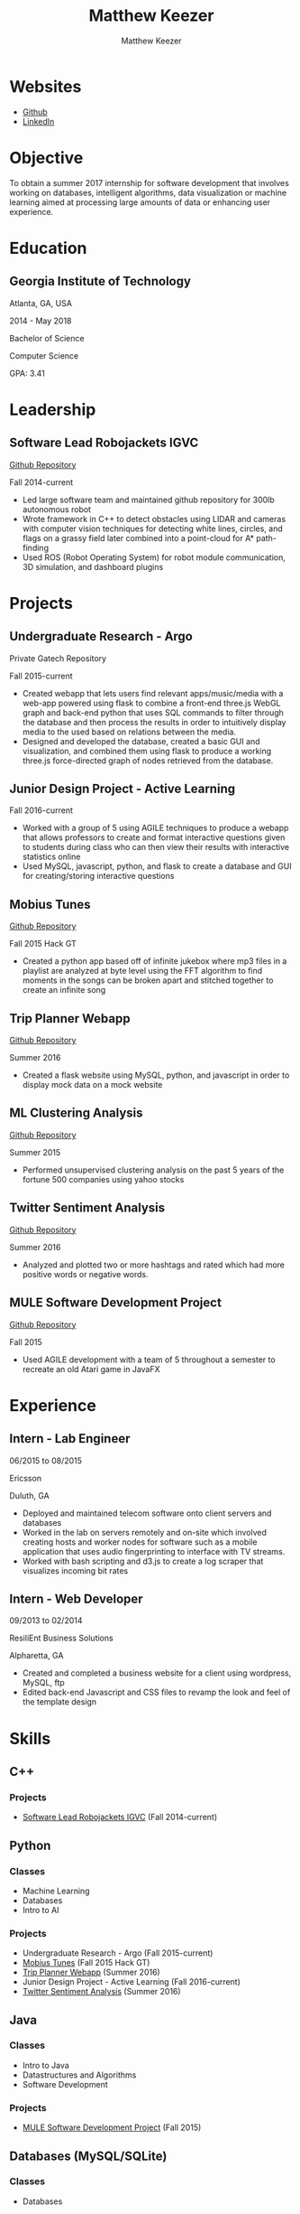 #+TITLE: Matthew Keezer
#+AUTHOR: Matthew Keezer
#+EMAIL: rmkeezer@yahoo.com
* Websites
- [[http://www.github.com/rmkeezer][Github]]
- [[https://www.linkedin.com/pub/matthew-keezer/7a/60b/454][LinkedIn]]
* Objective
To obtain a summer 2017 internship for software development that involves working on databases, intelligent
algorithms, data visualization or machine learning aimed at processing large amounts of data or enhancing
user experience.
* Education
** Georgia Institute of Technology
Atlanta, GA, USA

2014 - May 2018

Bachelor of Science

Computer Science

GPA: 3.41
* Leadership
** Software Lead Robojackets IGVC
[[https://github.com/RoboJackets/igvc-software][Github Repository]]

Fall 2014-current
- Led large software team and maintained github repository for 300lb autonomous robot
- Wrote framework in C++ to detect obstacles using LIDAR and cameras with computer vision techniques for detecting white lines, circles, and flags on a grassy field later combined into a point-cloud for A* path-finding
- Used ROS (Robot Operating System) for robot module communication, 3D simulation, and dashboard plugins
* Projects
** Undergraduate Research - Argo
Private Gatech Repository

Fall 2015-current
- Created webapp that lets users find relevant apps/music/media with a web-app powered using flask to combine a front-end three.js WebGL graph and back-end python that uses SQL commands to filter through the database and then process the results in order to intuitively display media to the used based on relations between the media.
- Designed and developed the database, created a basic GUI and visualization, and combined them using flask to produce a working three.js force-directed graph of nodes retrieved from the database.
** Junior Design Project - Active Learning
Fall 2016-current
- Worked with a group of 5 using AGILE techniques to produce a webapp that allows professors to create and format interactive questions given to students during class who can then view their results with interactive statistics online
- Used MySQL, javascript, python, and flask to create a database and GUI for creating/storing interactive questions
** Mobius Tunes
[[https://github.com/MountainRange/mobius-tunes][Github Repository]]

Fall 2015 Hack GT
- Created a python app based off of infinite jukebox where mp3 files in a playlist are analyzed at byte level using the FFT algorithm to find moments in the songs can be broken apart and stitched together to create an infinite song
** Trip Planner Webapp
[[https://github.com/rmkeezer/Trip-Planner][Github Repository]]

Summer 2016
- Created a flask website using MySQL, python, and javascript in order to display mock data on a mock website
** ML Clustering Analysis
[[https://github.com/rmkeezer/Clustering-Analysis][Github Repository]]

Summer 2015
- Performed unsupervised clustering analysis on the past 5 years of the fortune 500 companies using yahoo stocks
** Twitter Sentiment Analysis
[[https://github.com/rmkeezer/Twitter-Sentiment-Analysis][Github Repository]]

Summer 2016
- Analyzed and plotted two or more hashtags and rated which had more positive words or negative words.
** MULE Software Development Project
[[https://github.com/MountainRange/MULE][Github Repository]]

Fall 2015
- Used AGILE development with a team of 5 throughout a semester to recreate an old Atari game in JavaFX
* Experience
** Intern - Lab Engineer
06/2015 to 08/2015

Ericsson

Duluth, GA
- Deployed and maintained telecom software onto client servers and databases
- Worked in the lab on servers remotely and on-site which involved creating hosts and worker nodes for software such as a mobile application that uses audio fingerprinting to interface with TV streams.
- Worked with bash scripting and d3.js to create a log scraper that visualizes incoming bit rates
** Intern - Web Developer
09/2013 to 02/2014

ResiliEnt Business Solutions

Alpharetta, GA
- Created and completed a business website for a client using wordpress, MySQL, ftp
- Edited back-end Javascript and CSS files to revamp the look and feel of the template design
* Skills
** C++
*** Projects
- [[https://github.com/RoboJackets/igvc-software][Software Lead Robojackets IGVC]] (Fall 2014-current)
** Python
*** Classes
- Machine Learning
- Databases
- Intro to AI
*** Projects
- Undergraduate Research - Argo (Fall 2015-current)
- [[https://github.com/MountainRange/mobius-tunes][Mobius Tunes]] (Fall 2015 Hack GT)
- [[https://github.com/rmkeezer/Trip-Planner][Trip Planner Webapp]] (Summer 2016)
- Junior Design Project - Active Learning (Fall 2016-current)
- [[https://github.com/rmkeezer/Twitter-Sentiment-Analysis][Twitter Sentiment Analysis]] (Summer 2016)
** Java
*** Classes
- Intro to Java
- Datastructures and Algorithms
- Software Development
*** Projects
- [[https://github.com/MountainRange/MULE][MULE Software Development Project]] (Fall 2015)

** Databases (MySQL/SQLite)
*** Classes
- Databases
*** Projects
- Undergraduate Research - Argo (Fall 2015-current)
- [[https://github.com/rmkeezer/Trip-Planner][Trip Planner Webapp]] (Summer 2016)
** Machine Learnine
*** Classes
- Machine Learning
*** Projects
- [[https://github.com/rmkeezer/Clustering-Analysis][Clustering Analysis using scikit-learn]]
** Web Scraping
*** Projects
- Undergraduate Research - Argo (Fall 2015-current)

* Contact
- [[mailto:rmkeezer@yahoo.com][Email]]
